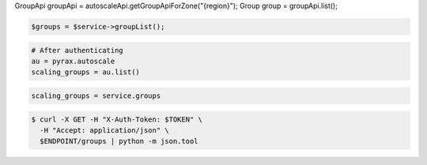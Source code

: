 .. code-block:: csharp

.. code-block:: java
GroupApi groupApi = autoscaleApi.getGroupApiForZone("{region}");
Group group = groupApi.list();

.. code-block:: javascript

.. code-block:: php

    $groups = $service->groupList();

.. code-block:: python

    # After authenticating
    au = pyrax.autoscale
    scaling_groups = au.list()

.. code-block:: ruby

  scaling_groups = service.groups

.. code-block:: sh

  $ curl -X GET -H "X-Auth-Token: $TOKEN" \
    -H "Accept: application/json" \
    $ENDPOINT/groups | python -m json.tool